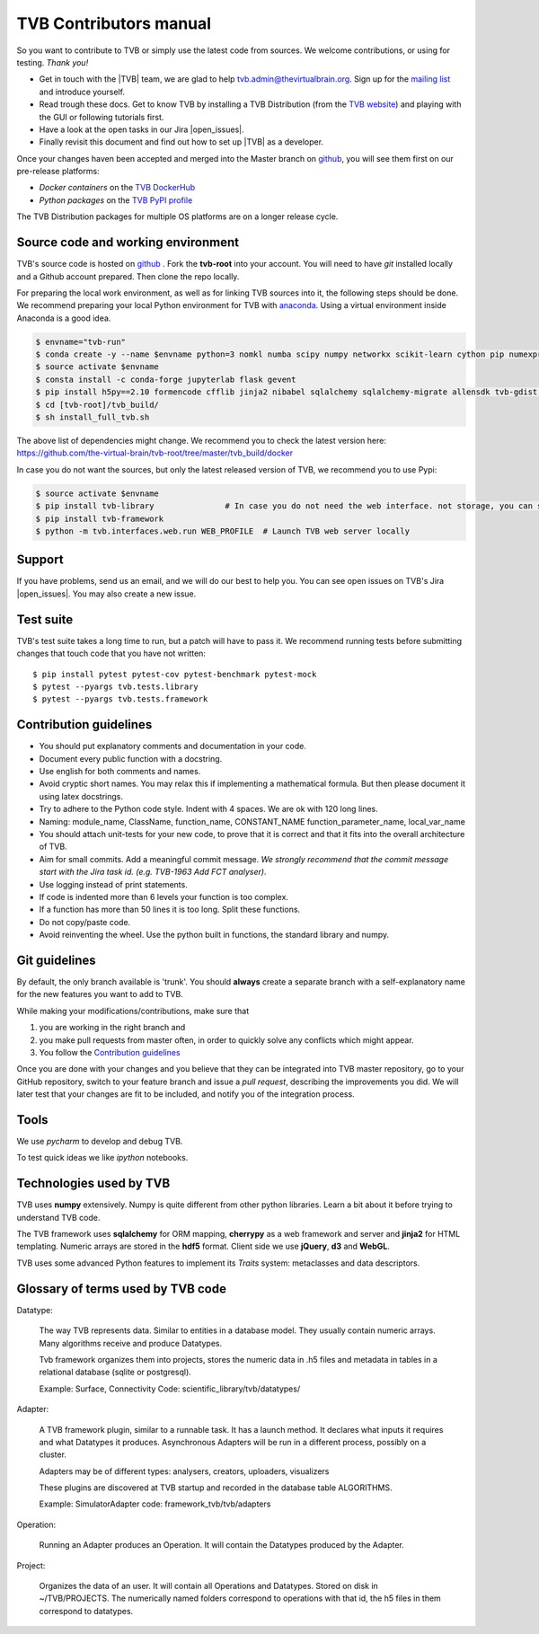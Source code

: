 .. |TITLE| replace:: TVB Contributors Manual
.. |DESCRIPTION| replace:: Provides a tutorial with the steps you need to take in order to start contributing into TVB code.
.. |VERSION| replace:: 1.1
.. |REVISION| replace:: 1

.. |open_issues| raw:: html

   <a href="http://req.thevirtualbrain.org/issues/?filter=10421" target="_blank">open issues</a>


.. _TVB website: http://www.thevirtualbrain.org
.. _mailing list: https://groups.google.com/forum/#!forum/tvb-users
.. _contributors_manual:

TVB Contributors manual
=======================

So you want to contribute to TVB or simply use the latest code from sources. We welcome contributions, or using for testing. *Thank you!*

* Get in touch with the |TVB| team, we are glad to help tvb.admin@thevirtualbrain.org. Sign up for the `mailing list`_ and introduce yourself.
* Read trough these docs. Get to know TVB by installing a TVB Distribution (from the `TVB website`_) and playing with the GUI or following tutorials first.
* Have a look at the open tasks in our Jira |open_issues|.
* Finally revisit this document and find out how to set up |TVB| as a developer.

Once your changes haven been accepted and merged into the Master branch on `github`_, you will see them first on our pre-release platforms:

* *Docker containers* on the `TVB DockerHub <https://hub.docker.com/u/thevirtualbrain>`_
* *Python packages* on the `TVB PyPI profile <https://pypi.org/user/tvb/>`_

The TVB Distribution packages for multiple OS platforms are on a longer release cycle.


Source code and working environment
------------------------------------

.. _github: https://github.com/the-virtual-brain/tvb-root
.. _anaconda: https://store.continuum.io/cshop/anaconda/

TVB's source code is hosted on `github`_ . Fork the **tvb-root** into your account.
You will need to have `git` installed locally and a Github account prepared. Then clone the repo locally.

For preparing the local work environment, as well as for linking TVB sources into it,
the following steps should be done.
We recommend preparing your local Python environment for TVB with `anaconda`_.
Using a virtual environment inside Anaconda is a good idea.

.. code-block:: bash

   $ envname="tvb-run"
   $ conda create -y --name $envname python=3 nomkl numba scipy numpy networkx scikit-learn cython pip numexpr psutil psycopg2 pytables scikit-image==0.14.2 simplejson cherrypy docutils werkzeug matplotlib-base
   $ source activate $envname
   $ consta install -c conda-forge jupyterlab flask gevent
   $ pip install h5py==2.10 formencode cfflib jinja2 nibabel sqlalchemy sqlalchemy-migrate allensdk tvb-gdist typing BeautifulSoup4 subprocess32 flask-restplus python-keycloak mako
   $ cd [tvb-root]/tvb_build/
   $ sh install_full_tvb.sh

The above list of dependencies might change. We recommend you to check the latest version here:
https://github.com/the-virtual-brain/tvb-root/tree/master/tvb_build/docker

In case you do not want the sources, but only the latest released version of TVB, we recommend you to use Pypi:

.. code-block:: bash

   $ source activate $envname
   $ pip install tvb-library               # In case you do not need the web interface. not storage, you can stop here
   $ pip install tvb-framework
   $ python -m tvb.interfaces.web.run WEB_PROFILE  # Launch TVB web server locally


Support
-------

If you have problems, send us an email, and we will do our best to help you.
You can see open issues on TVB's Jira |open_issues|. You may also create a new issue.


Test suite
----------

TVB's test suite takes a long time to run, but a patch will have to pass it.
We recommend running tests before submitting changes that touch code that you have not written::

   $ pip install pytest pytest-cov pytest-benchmark pytest-mock
   $ pytest --pyargs tvb.tests.library
   $ pytest --pyargs tvb.tests.framework


Contribution guidelines
-----------------------

* You should put explanatory comments and documentation in your code.
* Document every public function with a docstring.
* Use english for both comments and names.
* Avoid cryptic short names. You may relax this if implementing a mathematical formula. But then please document it using latex docstrings.
* Try to adhere to the Python code style. Indent with 4 spaces. We are ok with 120 long lines.
* Naming: module_name, ClassName, function_name, CONSTANT_NAME function_parameter_name, local_var_name
* You should attach unit-tests for your new code, to prove that it is correct and that it fits into the overall architecture of TVB.
* Aim for small commits. Add a meaningful commit message. *We strongly recommend that the commit message start with the Jira task id. (e.g. TVB-1963 Add FCT analyser)*.
* Use logging instead of print statements.
* If code is indented more than 6 levels your function is too complex.
* If a function has more than 50 lines it is too long. Split these functions.
* Do not copy/paste code.
* Avoid reinventing the wheel. Use the python built in functions, the standard library and numpy.


Git guidelines
--------------

By default, the only branch available is 'trunk'. You should **always** create a separate branch with a self-explanatory
name for the new features you want to add to TVB.

While making your modifications/contributions, make sure that

1) you are working in the right branch and
2) you make pull requests from master often, in order to quickly solve any conflicts which might appear.
3) You follow the `Contribution guidelines`_

Once you are done with your changes and you believe that they can be integrated into TVB master repository, go to your GitHub repository,
switch to your feature branch and issue a *pull request*, describing the improvements you did.
We will later test that your changes are fit to be included, and notify you of the integration process.


Tools
-----

We use `pycharm` to develop and debug TVB.

To test quick ideas we like `ipython` notebooks.


Technologies used by TVB
------------------------

TVB uses **numpy** extensively. Numpy is quite different from other python libraries. Learn a bit about it before trying to understand TVB code.

The TVB framework uses **sqlalchemy** for ORM mapping, **cherrypy** as a web framework and server and **jinja2** for HTML templating. Numeric arrays are stored in the **hdf5** format. Client side we use **jQuery**, **d3** and **WebGL**.

TVB uses some advanced Python features to implement its `Traits` system: metaclasses and data descriptors.


Glossary of terms used by TVB code
----------------------------------

Datatype:

   The way TVB represents data. Similar to entities in a database model.
   They usually contain numeric arrays.
   Many algorithms receive and produce Datatypes.

   Tvb framework organizes them into projects, stores the numeric data in .h5 files and metadata in
   tables in a relational database (sqlite or postgresql).

   Example: Surface, Connectivity
   Code: scientific_library/tvb/datatypes/

Adapter:

   A TVB framework plugin, similar to a runnable task. It has a launch method.
   It declares what inputs it requires and what Datatypes it produces.
   Asynchronous Adapters will be run in a different process, possibly on a cluster.

   Adapters may be of different types: analysers, creators, uploaders, visualizers

   These plugins are discovered at TVB startup and recorded in the database table ALGORITHMS.

   Example:  SimulatorAdapter
   code: framework_tvb/tvb/adapters

Operation:

   Running an Adapter produces an Operation. It will contain the Datatypes produced by the Adapter.

Project:

   Organizes the data of an user. It will contain all Operations and Datatypes.
   Stored on disk in ~/TVB/PROJECTS. The numerically named folders correspond to operations with that id, the h5 files in them correspond to datatypes.

